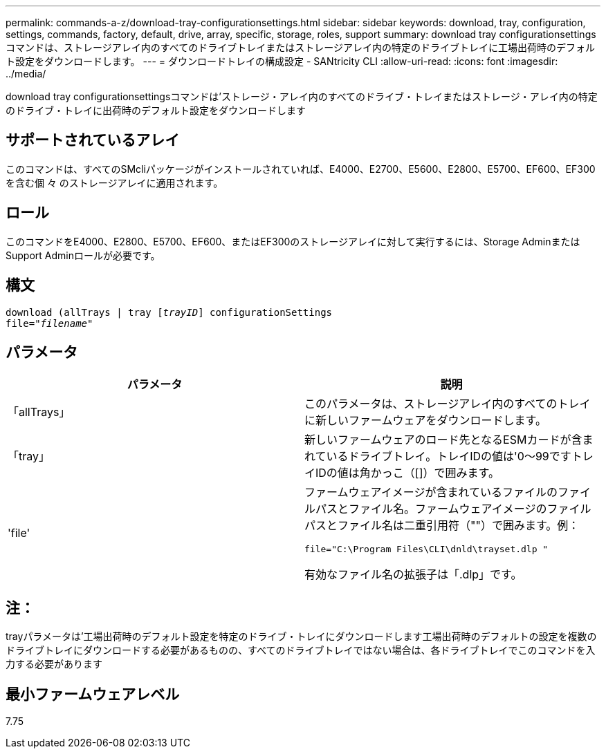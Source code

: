 ---
permalink: commands-a-z/download-tray-configurationsettings.html 
sidebar: sidebar 
keywords: download, tray, configuration, settings, commands, factory, default, drive, array, specific, storage, roles, support 
summary: download tray configurationsettingsコマンドは、ストレージアレイ内のすべてのドライブトレイまたはストレージアレイ内の特定のドライブトレイに工場出荷時のデフォルト設定をダウンロードします。 
---
= ダウンロードトレイの構成設定 - SANtricity CLI
:allow-uri-read: 
:icons: font
:imagesdir: ../media/


[role="lead"]
download tray configurationsettingsコマンドは'ストレージ・アレイ内のすべてのドライブ・トレイまたはストレージ・アレイ内の特定のドライブ・トレイに出荷時のデフォルト設定をダウンロードします



== サポートされているアレイ

このコマンドは、すべてのSMcliパッケージがインストールされていれば、E4000、E2700、E5600、E2800、E5700、EF600、EF300を含む個 々 のストレージアレイに適用されます。



== ロール

このコマンドをE4000、E2800、E5700、EF600、またはEF300のストレージアレイに対して実行するには、Storage AdminまたはSupport Adminロールが必要です。



== 構文

[source, cli, subs="+macros"]
----
pass:quotes[download (allTrays | tray [_trayID_]] configurationSettings
pass:quotes[file="_filename_"]
----


== パラメータ

[cols="2*"]
|===
| パラメータ | 説明 


 a| 
「allTrays」
 a| 
このパラメータは、ストレージアレイ内のすべてのトレイに新しいファームウェアをダウンロードします。



 a| 
「tray」
 a| 
新しいファームウェアのロード先となるESMカードが含まれているドライブトレイ。トレイIDの値は'0～99ですトレイIDの値は角かっこ（[]）で囲みます。



 a| 
'file'
 a| 
ファームウェアイメージが含まれているファイルのファイルパスとファイル名。ファームウェアイメージのファイルパスとファイル名は二重引用符（""）で囲みます。例：

`file="C:\Program Files\CLI\dnld\trayset.dlp "`

有効なファイル名の拡張子は「.dlp」です。

|===


== 注：

trayパラメータは'工場出荷時のデフォルト設定を特定のドライブ・トレイにダウンロードします工場出荷時のデフォルトの設定を複数のドライブトレイにダウンロードする必要があるものの、すべてのドライブトレイではない場合は、各ドライブトレイでこのコマンドを入力する必要があります



== 最小ファームウェアレベル

7.75
